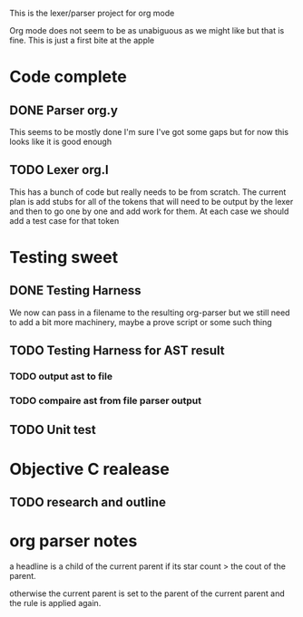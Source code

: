 This is the lexer/parser project for org mode

Org mode does not seem to be as unabiguous as we might like but that is fine.
This is just a first bite at the apple

* Code complete
** DONE Parser org.y
This seems to be mostly done I'm sure I've got some gaps but for now this
looks like it is good enough
** TODO Lexer org.l
This has a bunch of code but really needs to be from scratch. The current
plan is add stubs for all of the tokens that will need to be output by the
lexer and then to go one by one and add work for them. At each case we
should add a test case for that token
* Testing sweet
** DONE Testing Harness
We now can pass in a filename to the resulting org-parser but we still need
to add a bit more machinery, maybe a prove script or some such thing
** TODO Testing Harness for AST result
*** TODO output ast to file
*** TODO compaire ast from file parser output
** TODO Unit test
* Objective C realease
** TODO research and outline

* org parser notes
a headline is a child of the current parent if its star count > the cout of
the parent.

otherwise the current parent is set to the parent of the current parent and
the rule is applied again.
